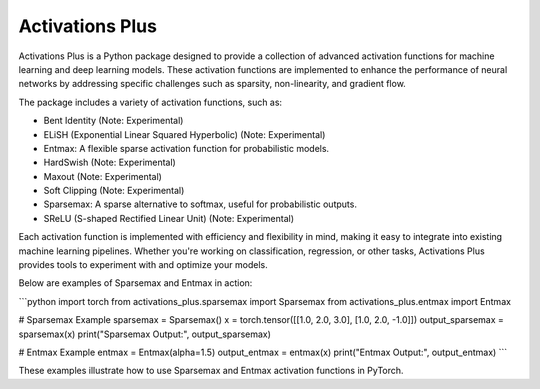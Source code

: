 .. _introduction:

Activations Plus
================

Activations Plus is a Python package designed to provide a collection of advanced activation functions for machine learning and deep learning models. These activation functions are implemented to enhance the performance of neural networks by addressing specific challenges such as sparsity, non-linearity, and gradient flow.

The package includes a variety of activation functions, such as:

- Bent Identity (Note: Experimental)
- ELiSH (Exponential Linear Squared Hyperbolic) (Note: Experimental)
- Entmax: A flexible sparse activation function for probabilistic models.
- HardSwish (Note: Experimental)
- Maxout (Note: Experimental)
- Soft Clipping (Note: Experimental)
- Sparsemax: A sparse alternative to softmax, useful for probabilistic outputs.
- SReLU (S-shaped Rectified Linear Unit) (Note: Experimental)

Each activation function is implemented with efficiency and flexibility in mind, making it easy to integrate into existing machine learning pipelines. Whether you're working on classification, regression, or other tasks, Activations Plus provides tools to experiment with and optimize your models.

Below are examples of Sparsemax and Entmax in action:

```python
import torch
from activations_plus.sparsemax import Sparsemax
from activations_plus.entmax import Entmax

# Sparsemax Example
sparsemax = Sparsemax()
x = torch.tensor([[1.0, 2.0, 3.0], [1.0, 2.0, -1.0]])
output_sparsemax = sparsemax(x)
print("Sparsemax Output:", output_sparsemax)

# Entmax Example
entmax = Entmax(alpha=1.5)
output_entmax = entmax(x)
print("Entmax Output:", output_entmax)
```

These examples illustrate how to use Sparsemax and Entmax activation functions in PyTorch.
